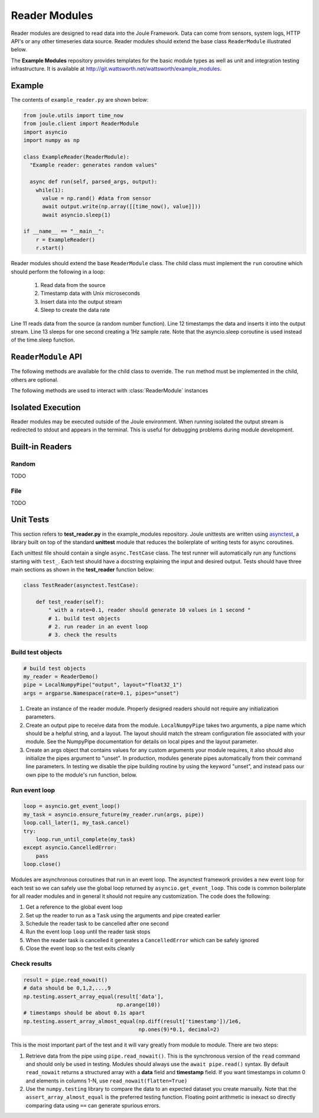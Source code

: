 Reader Modules
==============

Reader modules are designed to read data into the Joule Framework. Data can come from
sensors, system logs, HTTP API's or any other timeseries data source. Reader modules
should extend the base class ``ReaderModule`` illustrated below.

.. image:: /images/reader_module.png

The **Example Modules** repository provides templates for the basic module types as well as
unit and integration testing infrastructure. It is available
at http://git.wattsworth.net/wattsworth/example_modules.

.. raw:: html

  <div class="header bash">
  Command Line:
  </div>
  <div class="code bash"><b>$> git clone https://git.wattsworth.net/wattsworth/example_modules.git</b>
  <b>$> cd example_modules</b>
  <i># install nose2 and asynctest module to run tests</i>
  <b>$> sudo pip3 install nose2 asynctest</b>
  </div>

Example
-------

The contents of ``example_reader.py`` are shown below:

.. highlight:: python
  :linenothreshold: 5

.. code:: python

  from joule.utils import time_now
  from joule.client import ReaderModule
  import asyncio
  import numpy as np

  class ExampleReader(ReaderModule):
    "Example reader: generates random values"

    async def run(self, parsed_args, output):
      while(1):
        value = np.rand() #data from sensor
        await output.write(np.array([[time_now(), value]]))
        await asyncio.sleep(1)

  if __name__ == "__main__":
      r = ExampleReader()
      r.start()

Reader modules should extend the base ``ReaderModule`` class. The
child class must implement the ``run`` coroutine which should perform
the following in a loop:

  1. Read data from the source
  2. Timestamp data with Unix microseconds
  3. Insert data into the output stream
  4. Sleep to create the data rate

Line 11 reads data from the source (a random number function). Line 12
timestamps the data and inserts it into the output stream. Line 13
sleeps for one second creating a 1Hz sample rate. Note that the
asyncio.sleep coroutine is used instead of the time.sleep function.

``ReaderModule`` API
--------------------

The following methods are available for the child class to override. The
``run`` method must be implemented in the child, others are optional.

.. method:: custom_args(parser)

   ``parser`` is an `ArgumentParser`_ object.  Use this method to
   add custom command line arguments to the module.

   Example:

   .. code-block:: python

     class ReaderDemo(ReaderModule):
       def custom_args(self, parser):
         parser.description = "**module description**"
         parser.add_argument("arg", help="custom argument")
       #... other module code

   .. raw:: html

      <div class="header bash">
      Command Line:
      </div>
      <div class="code bash"><b>$> reader_demo.py -h</b>
      usage: reader_demo.py [-h] [--pipes PIPES] arg

      **module description**

      positional arguments:
        arg            custom argument
      <i>#more output...</i>
      </div>

.. method:: run(parsed_args, output)

  ``parsed_args`` is a `Namespace`_ object with the parsed command line arguments.
  Customize the argument structure by overriding :meth:`~custom_args`. ``output``
  is a :class:`JoulePipe` connected to the module's output stream.

  This coroutine should run indefinitley. See ExampleReader for typical usage.

  .. note::

    The :ref:`Example Reader` loop structure should only be used for low bandwidth
    data sources. Higher bandwidth data should be timestamped and written in chunks.
    This reduces the IPC overhead between modules.

  .. code-block:: python

    #process 1kHz data in 1Hz chunks
    class HighBandwidthReader(ReaderModule):
      def run(self, parsed_args, output):
        while(1):
          # read from sensor buffer
          data = np.random((1,1000))
          # use system clock for first sample
          base_ts = time_now()
          # extrapolate timestamps for other samples in chunk
          ts = np.linspace(base_ts,base_ts+1e6,1000)
          # write chunk to output stream
          await output.write(np.hstack((ts[:,None], data[:,None])))
          # create a 1Hz chunking interval
          await asyncio.sleep(1)



.. method:: stop()

   Implement custom logic for shutting down the module.

   Example:

   .. code-block:: python

     class ReaderDemo(ReaderModule):
       def stop(self):
         print("closing network sockets...")
       #... other module code



The following methods are used to interact with :class:`ReaderModule` instances

.. method:: start()

  Creates an event loop and schedules the :meth:`run` coroutine for execution. This
  method will only return if :meth:`run` exits. In most applications this
  method should be used similar to the following:

  .. code-block:: python

    class ExampleReader(ReaderModule):
      #...code for module

    if __name__ == "__main__":
      r = ExampleReader()
      r.start() #does not return

Isolated Execution
------------------

Reader modules may be executed outside of the Joule environment. When running
isolated the output stream is redirected to stdout and appears in the terminal.
This is useful for debugging problems during module development.

.. raw:: html

  <div class="header bash">
  Command Line:
  </div>
  <div class="code bash"><b>$>./demo_reader.py --args</b>
  1485188853650944 0.32359053067687582 0.70028608966895545
  1485188853750944 0.72139550945715136 0.39218791387411422
  1485188853850944 0.40728044378612194 0.26446072057019654
  1485188853950944 0.61021957330250398 0.27359526775709841
  <i># hit ctrl-c to stop </i>

  </div>


Built-in Readers
----------------

Random
''''''
TODO

File
''''
TODO

Unit Tests
----------

This section refers to **test_reader.py** in the example_modules
repository. Joule unittests are written using `asynctest
<https://asynctest.readthedocs.io/en/latest/>`_, a library built on
top of the standard **unittest** module that reduces the boilerplate of
writing tests for async coroutines.

Each unittest file should contain a single ``async.TestCase`` class. The
test runner will automatically run any functions starting with
``test_``. Each test should have a docstring explaining the input and desired output.
Tests should have three main sections as shown in the **test_reader** function below:

.. code-block:: python

		class TestReader(asynctest.TestCase):

 		    def test_reader(self):
		        " with a rate=0.1, reader should generate 10 values in 1 second "
			# 1. build test objects
			# 2. run reader in an event loop
			# 3. check the results

Build test objects
''''''''''''''''''

.. code-block:: python

		# build test objects
		my_reader = ReaderDemo()
		pipe = LocalNumpyPipe("output", layout="float32_1")
		args = argparse.Namespace(rate=0.1, pipes="unset")

1. Create an instance of the reader module. Properly designed readers
   should not require any initialization parameters.

2. Create an output pipe to receive data from the
   module. ``LocalNumpyPipe`` takes two arguments, a pipe name which
   should be a helpful string, and a layout. The layout should match
   the stream configuration file associated with your module. See the
   NumpyPipe documentation for details on local pipes and the layout
   parameter.

3. Create an args object that contains values for any custom arguments
   your module requires, it also should also initialize the pipes
   argument to "unset". In production, modules generate pipes
   automatically from their command line parameters. In testing we
   disable the pipe building routine by using the keyword "unset", and
   instead pass our own pipe to the module's run function, below.

Run event loop
''''''''''''''

.. code-block:: python

		loop = asyncio.get_event_loop()
		my_task = asyncio.ensure_future(my_reader.run(args, pipe))
		loop.call_later(1, my_task.cancel)
		try:
		    loop.run_until_complete(my_task)
		except asyncio.CancelledError:
		    pass
		loop.close()

Modules are asynchronous coroutines that run in an event loop.  The
asynctest framework provides a new event loop for each test so we can
safely use the global loop returned by ``asyncio.get_event_loop``.
This code is common boilerplate for all reader modules and in
general it should not require any customization. The code does the following:

1. Get a reference to the global event loop
2. Set up the reader to run as a ``Task`` using the arguments and pipe created earlier
3. Schedule the reader task to be cancelled after one second
4. Run the event loop ``loop`` until the reader task stops
5. When the reader task is cancelled it generates a ``CancelledError`` which can be safely ignored
6. Close the event loop so the test exits cleanly


Check results
'''''''''''''

.. code-block:: python

		result = pipe.read_nowait()
		# data should be 0,1,2,...,9
		np.testing.assert_array_equal(result['data'],
                                              np.arange(10))
		# timestamps should be about 0.1s apart
		np.testing.assert_array_almost_equal(np.diff(result['timestamp'])/1e6,
                                                     np.ones(9)*0.1, decimal=2)

This is the most important part of the test and it will vary greatly from module to module.
There are two steps:

1. Retrieve data from the pipe using ``pipe.read_nowait()``. This is
   the synchronous version of the ``read`` command and should only be
   used in testing. Modules should always use the ``await
   pipe.read()`` syntax.  By default ``read_nowait`` returns a
   structured array with a **data** field and **timestamp** field. If
   you want timestamps in column 0 and elements in columns 1-N, use
   ``read_nowait(flatten=True)``


2. Use the ``numpy.testing`` library to compare the data to an
   expected dataset you create manually.  Note that the
   ``assert_array_almost_equal`` is the preferred testing
   function. Floating point arithmetic is inexact so directly
   comparing data using ``==`` can generate spurious errors.



.. _ArgumentParser: https://docs.python.org/3/library/argparse.html#argparse.ArgumentParser
.. _Namespace: https://docs.python.org/3/library/argparse.html#argparse.Namespace
